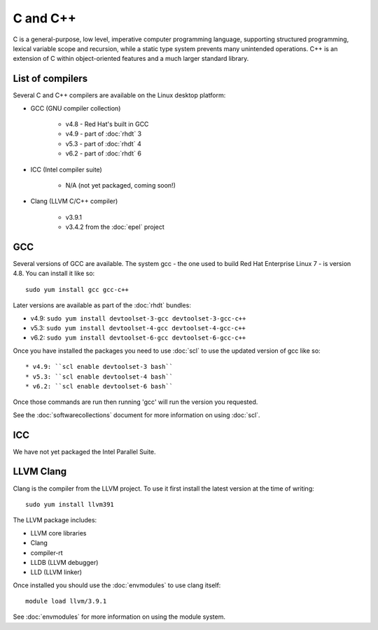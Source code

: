 C and C++
=========

C is a general-purpose, low level, imperative computer programming language, 
supporting structured programming, lexical variable scope and recursion, while 
a static type system prevents many unintended operations. C++ is an extension 
of C within object-oriented features and a much larger standard library.

List of compilers
-----------------

Several C and C++ compilers are available on the Linux desktop platform:

* GCC (GNU compiler collection)

   * v4.8 - Red Hat's built in GCC
   * v4.9 - part of :doc:`rhdt` 3
   * v5.3 - part of :doc:`rhdt` 4
   * v6.2 - part of :doc:`rhdt` 6

* ICC (Intel compiler suite)

   * N/A (not yet packaged, coming soon!)

* Clang (LLVM C/C++ compiler)

   * v3.9.1
   * v3.4.2 from the :doc:`epel` project

GCC 
---

Several versions of GCC are available. The system gcc - the one used to build
Red Hat Enterprise Linux 7 - is version 4.8. You can install it like so::

   sudo yum install gcc gcc-c++

Later versions are available as part of the :doc:`rhdt` bundles:

* v4.9: ``sudo yum install devtoolset-3-gcc devtoolset-3-gcc-c++``
* v5.3: ``sudo yum install devtoolset-4-gcc devtoolset-4-gcc-c++``
* v6.2: ``sudo yum install devtoolset-6-gcc devtoolset-6-gcc-c++``

Once you have installed the packages you need to use :doc:`scl` to use the 
updated version of gcc like so::

* v4.9: ``scl enable devtoolset-3 bash``
* v5.3: ``scl enable devtoolset-4 bash``
* v6.2: ``scl enable devtoolset-6 bash``

Once those commands are run then running 'gcc' will run the version you 
requested.

See the :doc:`softwarecollections` document for more information on using :doc:`scl`.

ICC
---

We have not yet packaged the Intel Parallel Suite.

LLVM Clang
----------

Clang is the compiler from the LLVM project. To use it first install the latest
version at the time of writing::

   sudo yum install llvm391

The LLVM package includes:

* LLVM core libraries
* Clang
* compiler-rt
* LLDB (LLVM debugger)
* LLD (LLVM linker)

Once installed you should use the :doc:`envmodules` to use clang itself::

   module load llvm/3.9.1

See :doc:`envmodules` for more information on using the module system.

